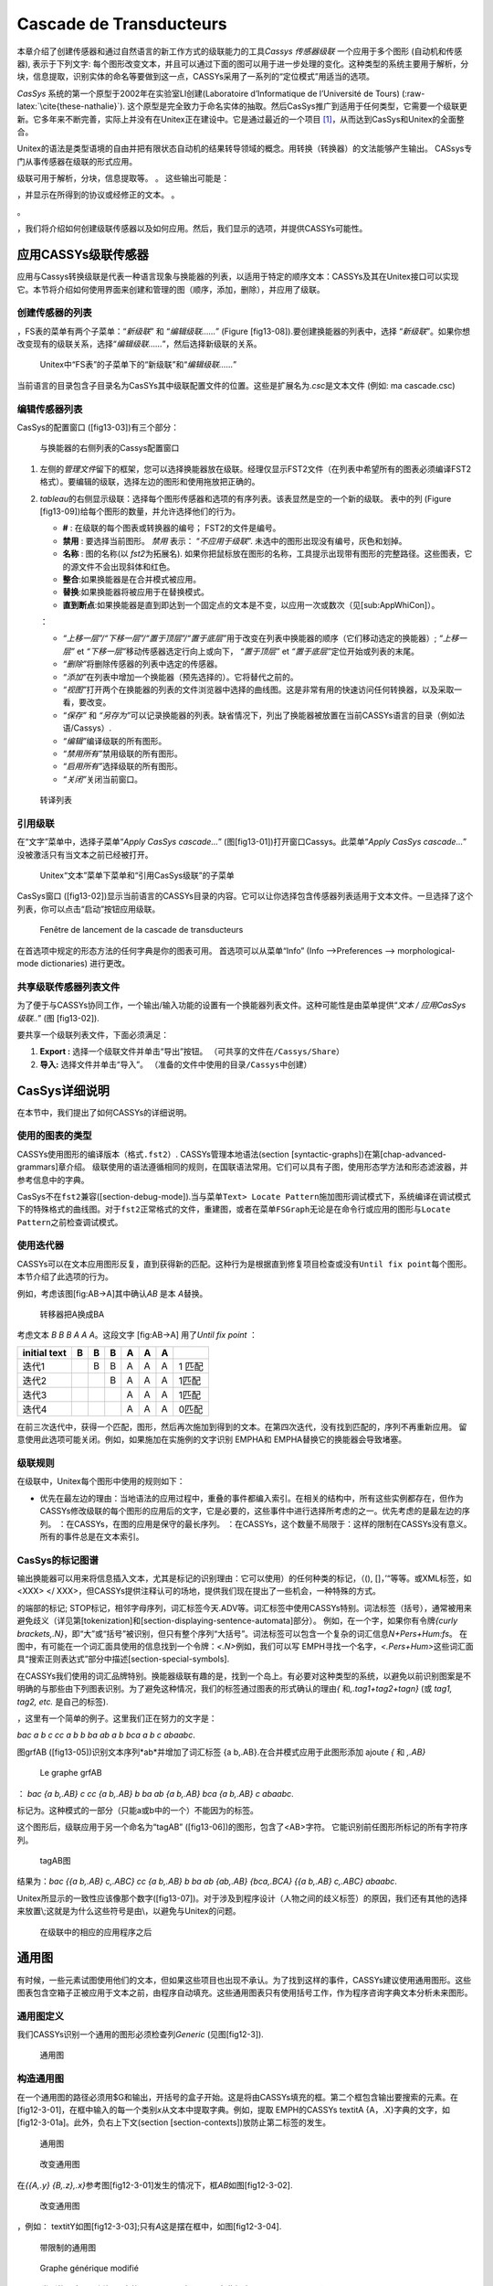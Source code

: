 Cascade de Transducteurs
========================

本章介绍了创建传感器和通过自然语言的新工作方式的级联能力的工具\ *Cassys*
*传感器级联* 一个应用于多个图形 (自动机和传感器), 表示于下列文字:
每个图形改变文本，并且可以通过下面的图可以用于进一步处理的变化。这种类型的系统主要用于解析，分块，信息提取，识别实体的命名等要做到这一点，CASSYs采用了一系列的“定位模式”用适当的选项。

*CasSys* 系统的第一个原型于2002年在实验室LI创建(Laboratoire
d’Informatique de l’Université de Tours)
(:raw-latex:`\cite{these-nathalie}`).
这个原型是完全致力于命名实体的抽取。然后CasSys推广到适用于任何类型，它需要一个级联更新。它多年来不断完善，实际上并没有在Unitex正在建设中。它是通过最近的一个项目 [1]_，从而达到CasSys和Unitex的全面整合。

Unitex的语法是类型语境的自由并把有限状态自动机的结果转导领域的概念。用转换（转换器）的文法能够产生输出。
CASsys专门从事传感器在级联的形式应用。

级联可用于解析，分块，信息提取等。 。 这些输出可能是：

，并显示在所得到的协议或经修正的文本。 。

。

，我们将介绍如何创建级联传感器以及如何应用。然后，我们显示的选项，并提供CASSYs可能性。

应用CASSYs级联传感器
--------------------

应用与Cassys转换级联是代表一种语言现象与换能器的列表，以适用于特定的顺序文本：CASSYs及其在Unitex接口可以实现它。本节将介绍如何使用界面来创建和管理的图（顺序，添加，删除），并应用了级联。

创建传感器的列表
~~~~~~~~~~~~~~~~

，FS表的菜单有两个子菜单：“*新级联*” 和 “*编辑级联……*” (Figure
[fig13-08]).要创建换能器的列表中，选择
“*新级联*”。如果你想改变现有的级联关系，选择“*编辑级联……*”，然后选择新级联的关系。

.. figure:: resources/img/fig13-08.png
   :alt: Unitex中“FS表”的子菜单下的“新级联”和“*编辑级联……*”
   :width: 4.00000cm

   Unitex中“FS表”的子菜单下的“新级联”和“*编辑级联……*”

当前语言的目录包含子目录名为CasSYs其中级联配置文件的位置。这些是扩展名为\ *.csc*\ 是文本文件
(例如: ma cascade.csc)

编辑传感器列表
~~~~~~~~~~~~~~

CasSys的配置窗口 ([fig13-03])有三个部分：

.. figure:: resources/img/fig13-03.png
   :alt: 与换能器的右侧列表的Cassys配置窗口
   :width: 16.00000cm

   与换能器的右侧列表的Cassys配置窗口

#. 左侧的\ *管理文件*\ 留下的框架，您可以选择换能器放在级联。经理仅显示FST2文件（在列表中希望所有的图表必须编译FST2格式）。要编辑的级联，选择左边的图形和使用拖放把正确的。

#. *tableau*\ 的右侧显示级联：选择每个图形传感器和选项的有序列表。该表显然是空的一个新的级联。
   表中的列 (Figure [fig13-09])给每个图形的数量，并允许选择他们的行为。

   -  **#** : 在级联的每个图表或转换器的编号； FST2的文件是编号。

   -  **禁用** : 要选择当前图形。 *禁用* 表示： “*不应用于级联*”.
      未选中的图形出现没有编号，灰色和划掉。

   -  **名称** : 图的名称(以 *fst2*\ 为拓展名).
      如果你把鼠标放在图形的名称，工具提示出现带有图形的完整路径。这些图表，它的源文件不会出现斜体和红色。

   -  **整合**:如果换能器是在合并模式被应用。

   -  **替换**:如果换能器将被应用于在替换模式。

   -  **直到断点**:如果换能器是直到即达到一个固定点的文本是不变，以应用一次或数次（见[sub:AppWhiCon]）。

   ：

   -  *“上移一层”/“下移一层”/“置于顶层”/“置于底层”*\ 用于改变在列表中换能器的顺序（它们移动选定的换能器）;
      *“上移一层”* et *“下移一层”*\ 移动传感器选定行向上或向下，
      *“置于顶层”* et *“置于底层”*\ 定位开始或列表的末尾。

   -  *“删除”*\ 将删除传感器的列表中选定的传感器。

   -  *“添加”*\ 在列表中增加一个换能器（预先选择的）。它将替代之前的。

   -  *“视图”*\ 打开两个在换能器的列表的文件浏览器中选择的曲线图。这是非常有用的快速访问任何转换器，以及采取一看，要改变。

   -  *“保存”* 和
      *“另存为”*\ 可以记录换能器的列表。缺省情况下，列出了换能器被放置在当前CASSYs语言的目录（例如法语/Cassys）.

   -  *“编辑”*\ 编译级联的所有图形。

   -  *“禁用所有”*\ 禁用级联的所有图形。

   -  *“启用所有”*\ 选择级联的所有图形。

   -  *“关闭”*\ 关闭当前窗口。

.. figure:: resources/img/fig13-09.png
   :alt: 转译列表
   :width: 7.00000cm

   转译列表

引用级联
~~~~~~~~

在“文字”菜单中，选择子菜单“*Apply CasSys cascade...*”
(图[fig13-01])打开窗口Cassys。此菜单“*Apply CasSys cascade...*”
没被激活只有当文本之前已经被打开。

.. figure:: resources/img/fig13-01.png
   :alt: Unitex“文本”菜单下菜单和“引用CasSys级联”的子菜单
   :width: 5.00000cm

   Unitex“文本”菜单下菜单和“引用CasSys级联”的子菜单

CasSys窗口
([fig13-02])显示当前语言的CASSYs目录的内容。它可以让你选择包含传感器列表适用于文本文件。一旦选择了这个列表，你可以点击“启动”按钮应用级联。

.. figure:: resources/img/fig13-02.png
   :alt: Fenêtre de lancement de la cascade de transducteurs
   :width: 10.00000cm

   Fenêtre de lancement de la cascade de transducteurs

在首选项中规定的形态方法的任何字典是你的图表可用。
首选项可以从菜单“Info” (Info –>Preferences –> morphological-mode
dictionaries) 进行更改。

共享级联传感器列表文件
~~~~~~~~~~~~~~~~~~~~~~

为了便于与CASSYs协同工作，一个输出/输入功能的设置有一个换能器列表文件。这种可能性是由菜单提供“*文本
/ 应用CasSys级联..*” (图 [fig13-02]).

要共享一个级联列表文件，下面必须满足：

#. **Export :** 选择一个级联文件并单击“导出”按钮。
   （可共享的文件在\ ``/Cassys/Share``\ ）

#. **导入:** 选择文件并单击“导入”。
   （准备的文件中使用的目录\ ``/Cassys``\ 中创建）

CasSys详细说明
--------------

在本节中，我们提出了如何CASSYs的详细说明。

使用的图表的类型
~~~~~~~~~~~~~~~~

CASSYs使用图形的编译版本（格式\ ``.fst2``\ ）.
CASSYs管理本地语法(section [syntactic-graphs])在第[chap-advanced-grammars]章介绍。
级联使用的语法遵循相同的规则，在国联语法常用。它们可以具有子图，使用形态学方法和形态滤波器，并参考信息中的字典。

CasSys不在\ ``fst2``\ 兼容([section-debug-mode]).当与菜单\ ``Text> Locate Pattern``\ 施加图形调试模式下，系统编译在调试模式下的特殊格式的曲线图。对于\ ``fst2``\ 正常格式的文件，重建图，或者在菜单\ ``FSGraph``\ 无论是在命令行或应用的图形与\ ``Locate Pattern``\ 之前检查调试模式。

使用迭代器
~~~~~~~~~~

CASSYs可以在文本应用图形反复，直到获得新的匹配。这种行为是根据直到修复项目检查或没有\ ``Until fix point``\ 每个图形。本节介绍了此选项的行为。

例如，考虑该图[fig:AB->A]其中确认\ *AB* 是本 *A*\ 替换。

.. figure:: resources/img/AB_to_A.png
   :alt: 转移器把A换成BA
   :width: 6.00000cm

   转移器把A换成BA

| 考虑文本 *B B B A A A*\ 。这段文字 [fig:AB->A] 用了\ *Until fix point*
  ：

+----------------+-----+-----+-----+-----+-----+-----+----------+
| initial text   | B   | B   | B   | A   | A   | A   |          |
+================+=====+=====+=====+=====+=====+=====+==========+
| 迭代1          |     | B   | B   | A   | A   | A   | 1 匹配   |
+----------------+-----+-----+-----+-----+-----+-----+----------+
| 迭代2          |     |     | B   | A   | A   | A   | 1匹配    |
+----------------+-----+-----+-----+-----+-----+-----+----------+
| 迭代3          |     |     |     | A   | A   | A   | 1匹配    |
+----------------+-----+-----+-----+-----+-----+-----+----------+
| 迭代4          |     |     |     | A   | A   | A   | 0匹配    |
+----------------+-----+-----+-----+-----+-----+-----+----------+

在前三次迭代中，获得一个匹配，图形，然后再次施加到得到的文本。在第四次迭代，没有找到匹配的，序列不再重新应用。
留意使用此选项可能关闭。例如，如果施加在实施例的文字识别 EMPHA和 EMPHA替换它的换能器会导致堵塞。

级联规则
~~~~~~~~

在级联中，Unitex每个图形中使用的规则如下：

-  优先在最左边的理由：当地语法的应用过程中，重叠的事件都编入索引。在相关的结构中，所有这些实例都存在，但作为CASSYs修改级联的每个图形的应用后的文字，它是必要的，这些事件中进行选择所考虑的之一。优先考虑的是最左边的序列。
   ：在CASSYs，在图的应用是保守的最长序列。
   ：在CASSYs，这个数量不局限于：这样的限制在CASSYs没有意义。所有的事件总是在文本索引。

CasSys的标记图谱
~~~~~~~~~~~~~~~~

输出换能器可以用来将信息插入文本，尤其是标记的识别理由：它可以使用）的任何种类的标记，（(),
[]，’“等等。或XML标签，如<XXX> </
XXX>，但CASSYs提供注释认可的场地，提供我们现在提出了一些机会，一种特殊的方式。

的端部的标记;
STOP标记，相邻字母序列，词汇标签今天.ADV等。词汇标签中使用CASSYs特别。词法标签（括号），通常被用来避免歧义（详见第[tokenization]和[section-displaying-sentence-automata]部分）。
例如，在一个字，如果你有令牌\ *{curly
brackets,.N}*\ ，即“大”或“括号”被识别，但只有整个序列“大括号”。词法标签可以包含一个复杂的词汇信息\ *N+Pers+Hum:fs*\ 。
在图中，有可能在一个词汇面具使用的信息找到一个令牌：\ *<.N>*\ 例如，我们可以写 EMPH寻找一个名字，\ *<.Pers+Hum>*\ 这些词汇面具“搜索正则表达式”部分中描述[section-special-symbols].

在CASSYs我们使用的词汇品牌特别。换能器级联有趣的是，找到一个岛上。有必要对这种类型的系统，以避免以前识别图案是不明确的与那些由下列图表识别。为了避免这种情况，我们的标签通过图表的形式确认的理由\ *{*
和\ *,.tag1+tag2+tagn}* (或 *tag1, tag2, etc.* 是自己的标签).

，这里有一个简单的例子。这里我们正在努力的文字是：

*bac a b c cc a b b ba ab a b bca a b c abaabc*.

图grfAB ([fig13-05])识别文本序列*ab*\ 并增加了词汇标签 {a
b,.AB}.在合并模式应用于此图形添加 ajoute *{* 和 *,.AB}*

.. figure:: resources/img/fig13-05.png
   :alt: Le graphe grfAB
   :width: 6.00000cm

   Le graphe grfAB

： *bac {a b,.AB} c cc {a b,.AB} b ba ab {a b,.AB} bca {a b,.AB} c
abaabc*.

标记为。这种模式的一部分（只能a或b中的一个）不能因为的标签。

这个图形后，级联应用于另一个命名为“tagAB”
([fig13-06])的图形，包含了<AB>字符。
它能识别前任图形所标记的所有字符序列。

.. figure:: resources/img/fig13-06.png
   :alt: tagAB图
   :width: 10.00000cm

   tagAB图

结果为：\ *bac {{a b,.AB} c,.ABC} cc {a b,.AB} b ba ab {ab,.AB}
{bca,.BCA} {{a b,.AB} c,.ABC} abaabc*.

Unitex所显示的一致性应该像那个数字([fig13-07])。对于涉及到程序设计（人物之间的歧义标签）的原因，我们还有其他的选择来放置\ :math:`\backslash`;这就是为什么这些符号是由\ :math:`\backslash`\ ，以避免与Unitex的问题。

.. figure:: resources/img/fig13-07.png
   :alt: 在级联中的相应的应用程序之后
   :width: 15.00000cm

   在级联中的相应的应用程序之后

通用图
------

有时候，一些元素试图使用他们的文本，但如果这些项目也出现不承认。为了找到这样的事件，CASSYs建议使用通用图形。这些图表包含空箱子正被应用于文本之前，由程序自动填充。这些通用图表只有使用括号工作，作为程序咨询字典文本分析未来图形。

通用图定义
~~~~~~~~~~

我们CASSYs识别一个通用的图形必须检查列\ *Generic* (见图[fig12-3]).

.. figure:: resources/img/fig12-3.png
   :alt: 通用图
   :width: 15.00000cm

   通用图

构造通用图
~~~~~~~~~~

在一个通用图的路径必须用$G和输出，开括号的盒子开始。这是将由CASSYs填充的框。第二个框包含输出要搜索的元素。在[fig12-3-01]，在框中输入的每一个类别\ *x*\ 从文本中提取字典。例如，提取 EMPH的CASSYs textitA
{A，.X}字典的文字，如[fig12-3-01a]。此外，负右上下文(section [section-contexts])放防止第二标签的发生。

.. figure:: resources/img/fig12-3-01.png
   :alt: 通用图
   :width: 5.00000cm

   通用图

.. figure:: resources/img/fig12-3-01a.png
   :alt: 改变通用图
   :width: 9.00000cm

   改变通用图

在\ *{{A,.y}
{B,.z},.x}*\ 参考图[fig12-3-01]发生的情况下，框\ *AB*\ 如图[fig12-3-02].

.. figure:: resources/img/fig12-3-02.png
   :alt: 改变通用图
   :width: 8.00000cm

   改变通用图

，例如： textitY如图[fig12-3-03];只有\ *A*\ 这是摆在框中，如图[fig12-3-04].

.. figure:: resources/img/fig12-3-03.png
   :alt: 带限制的通用图
   :width: 5.00000cm

   带限制的通用图

.. figure:: resources/img/fig12-3-04.png
   :alt: Graphe générique modifié
   :width: 8.00000cm

   Graphe générique modifié

，一个类别的否定，图例如\ *~y*\ 中的[fig12-3-05]把 textitB在此框中(figure
[fig12-3-06]).

.. figure:: resources/img/fig12-3-05.png
   :alt: 带否定的通用图
   :width: 5.00000cm

   带否定的通用图

.. figure:: resources/img/fig12-3-06.png
   :alt: 修改通用图
   :width: 7.00000cm

   修改通用图

如果我们想要补充由一些图不应该寻求的输出，第三框添加为图[fig12-3-07].

.. figure:: resources/img/fig12-3-07.png
   :alt: Graphe générique avec un complément
   :width: 6.00000cm

   Graphe générique avec un complément

级联结果
--------

显示级联结果
~~~~~~~~~~~~

级联的应用的结果是一个索引文件（\ ** concord.ind），如以\ *“Locate
pattern”*\ 一个搜索模式时的情况。该索引文件包含在Unitex控识别的所有序列。

，只需点击 “Build concordance”
按钮(就像在第[chap-advanced-grammars]章)在“Text / Located
sequences”菜单下。 图[fig13-04]有识别命名实体级联的匹配样本。

.. figure:: resources/img/fig13-04.png
   :alt: Unitex下的CasSys一致性
   :width: 14.00000cm

   Unitex下的CasSys一致性

级联的各种文件结果
~~~~~~~~~~~~~~~~~~

CasSys保留在级联的每个图形创建的所有文本。这可以是用于测试，调试或从级联不同的结果的验证是有用的。然后就可以纠正错误的图形应用程序的顺序或发现在他们的写作错误。方便的是添加到一个换能器名它的输出，以查看什么原因已经被任何图形识别的最终结果。

如果要应用级联文本example.txt，我们需要创建两个目录：\ ``exemple_snt``
和\ ``exemple_csc``\ 。
在\ ``exemple_csc``\ 中创建的文件是由每个图得到的结果。这些文件是根据产生它们的曲线图的数目来命名。例如，如果第三个图形识别模式，此图形的应用程序的结果都存储在\ ``exemple_3``\ ``_0_snt``\ 的\ ``exemple_3_0.snt``\ 包括修改后的文本。

词法标签的文本XML格式
~~~~~~~~~~~~~~~~~~~~~

文本直接从传感器的应用，并且其中所述词汇标签已被转换为XML的基于XML的格式所得：作为输出，其结果是在两种形式设置。
这种变化是为了提供更可操纵文本到终端用户所作出的。
从这种格式，可以使用的许多XML处理工具之一。
它也很容易，以获得所需的输出，以应用其他出传感器。

文字直接导致换能器存放在文件中 ``exemple_csc.raw``, 和XML-isée版本
``exemple_csc.txt``.

| 具体地说，词汇标签在以下格式 :

+----------------------------------------------+
| `` {forme.lemme,code1+code2:flex1:flex2}``   |
+----------------------------------------------+

| 
| 相应的XML输出格式如下 :

+--------------+--------------------------------+
| ``<csc>``    |                                |
+--------------+--------------------------------+
|              | ``<form>forme</form>``         |
+--------------+--------------------------------+
|              | ``<lem>lemme</lem>``           |
+--------------+--------------------------------+
|              | ``<code>code1</code>``         |
+--------------+--------------------------------+
|              | ``<code>code2</code>``         |
+--------------+--------------------------------+
|              | ``<inflect>flex1</inflect>``   |
+--------------+--------------------------------+
|              | ``<inflect>flex2</inflect>``   |
+--------------+--------------------------------+
| ``</csc>``   |                                |
+--------------+--------------------------------+

接下来是DTD的形式:

+--------------------------------------------------+
| ``<?xml version=1.0 encoding=ISO-8859-1?>``      |
+--------------------------------------------------+
| ``<!ELEMENT text (#PCDATA|csc)*>``               |
+--------------------------------------------------+
| ``<!ELEMENT csc (form,lem?,code*,inflect*) >``   |
+--------------------------------------------------+
| ``<!ELEMENT form (#PCDATA|csc)*>``               |
+--------------------------------------------------+
| ``<!ELEMENT lem (#PCDATA)>``                     |
+--------------------------------------------------+
| ``<!ELEMENT code (#PCDATA)>``                    |
+--------------------------------------------------+
| ``<!ELEMENT inflect (#PCDATA)>``                 |
+--------------------------------------------------+

.. [1]
   “Feder-Région 中心和实体的命名和可命名” 由Denis Maurel, LI, Tours,
   France完成,最终被Nathalie Friburger和David Nott实现
